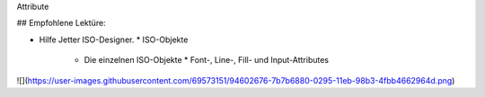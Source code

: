 Attribute


## Empfohlene Lektüre:

*   Hilfe Jetter ISO-Designer.
    *   ISO-Objekte
        *   Die einzelnen ISO-Objekte
            *   Font-, Line-, Fill- und Input-Attributes

![](https://user-images.githubusercontent.com/69573151/94602676-7b7b6880-0295-11eb-98b3-4fbb4662964d.png)